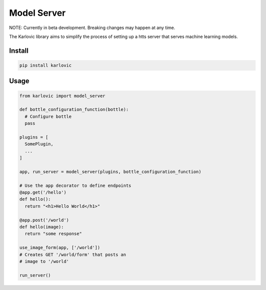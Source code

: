 ============
Model Server
============

NOTE: Currently in beta development. Breaking changes may happen at any time.

The Karlovic library aims to simplify the process of setting up a htts server that serves machine learning models.

Install
=======

.. code-block::

    pip install karlovic

Usage
=====

.. code-block:: python

    from karlovic import model_server

    def bottle_configuration_function(bottle):
      # Configure bottle
      pass

    plugins = [
      SomePlugin,
      ...
    ]

    app, run_server = model_server(plugins, bottle_configuration_function)

    # Use the app decorator to define endpoints
    @app.get('/hello')
    def hello():
      return "<h1>Hello World</h1>"

    @app.post('/world')
    def hello(image):
      return "some response"

    use_image_form(app, ['/world'])
    # Creates GET '/world/form' that posts an
    # image to '/world'

    run_server()

